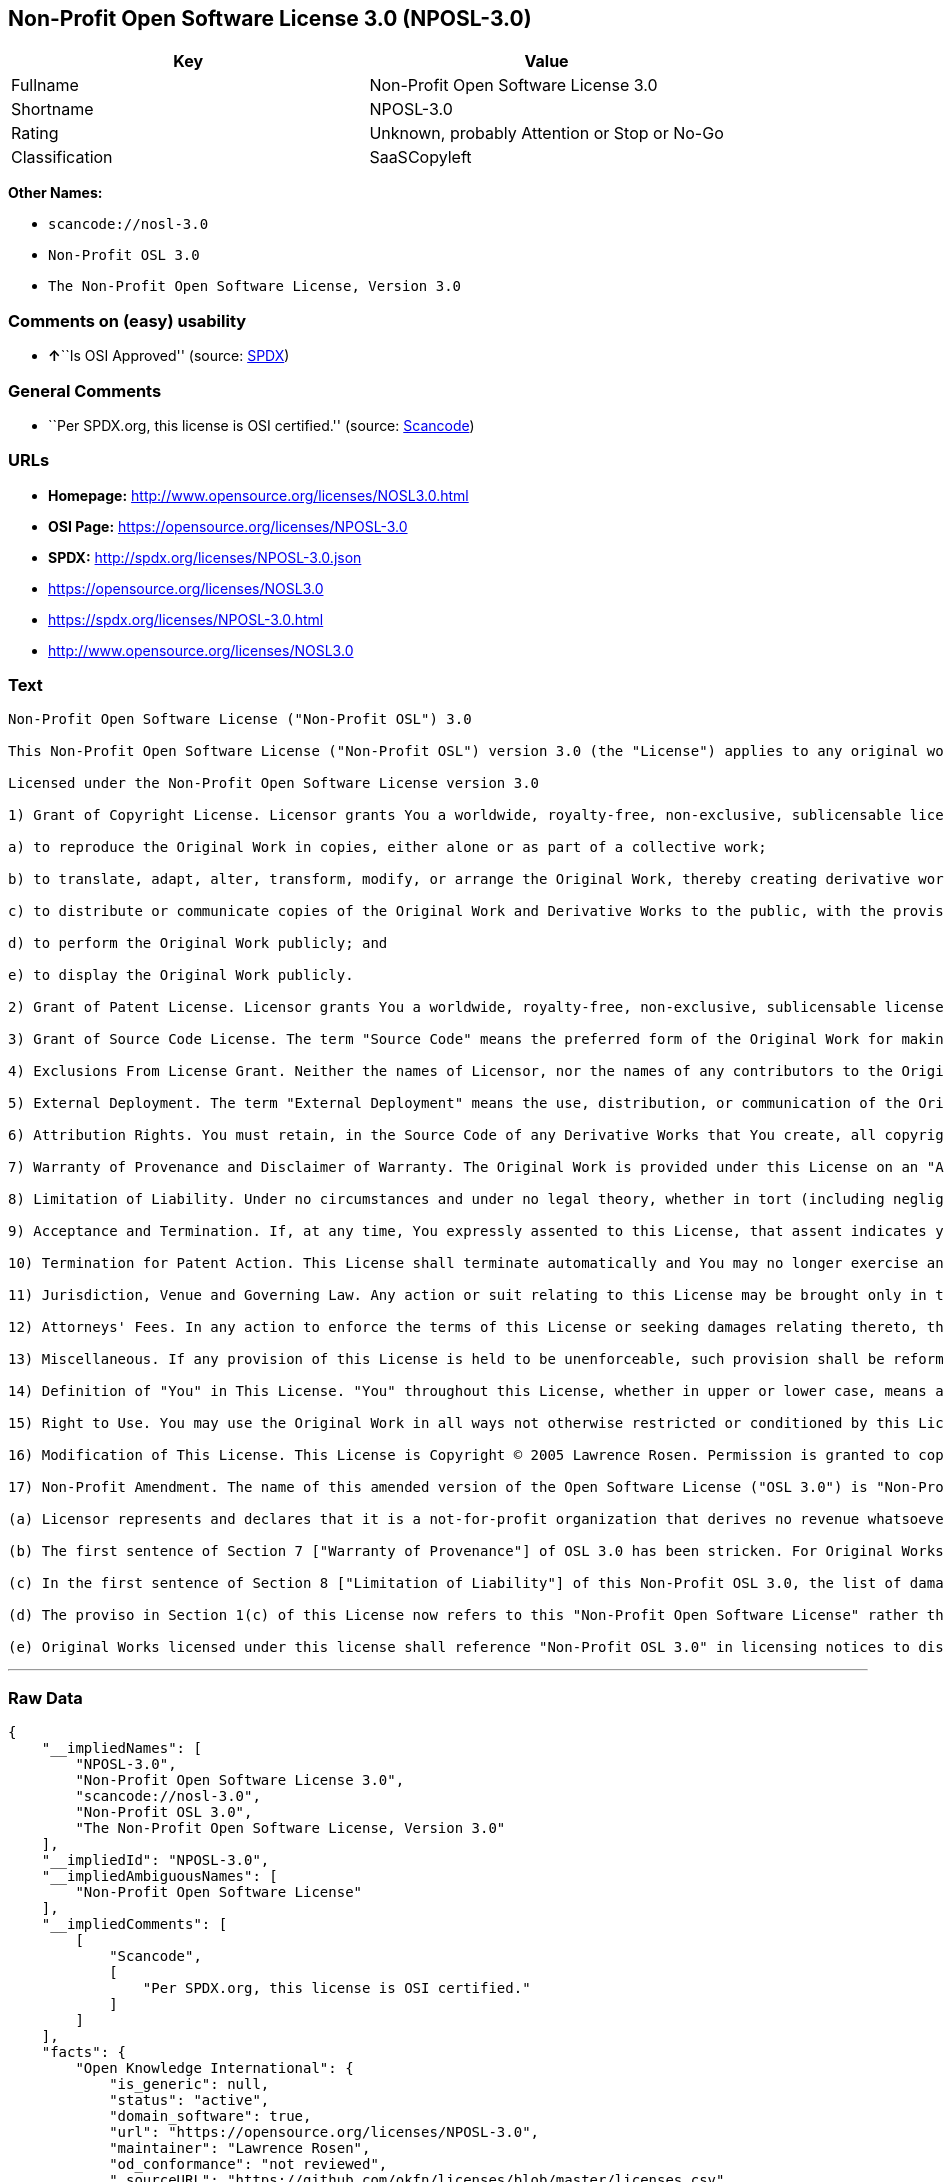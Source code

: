 == Non-Profit Open Software License 3.0 (NPOSL-3.0)

[cols=",",options="header",]
|===
|Key |Value
|Fullname |Non-Profit Open Software License 3.0
|Shortname |NPOSL-3.0
|Rating |Unknown, probably Attention or Stop or No-Go
|Classification |SaaSCopyleft
|===

*Other Names:*

* `+scancode://nosl-3.0+`
* `+Non-Profit OSL 3.0+`
* `+The Non-Profit Open Software License, Version 3.0+`

=== Comments on (easy) usability

* **↑**``Is OSI Approved'' (source:
https://spdx.org/licenses/NPOSL-3.0.html[SPDX])

=== General Comments

* ``Per SPDX.org, this license is OSI certified.'' (source:
https://github.com/nexB/scancode-toolkit/blob/develop/src/licensedcode/data/licenses/nosl-3.0.yml[Scancode])

=== URLs

* *Homepage:* http://www.opensource.org/licenses/NOSL3.0.html
* *OSI Page:* https://opensource.org/licenses/NPOSL-3.0
* *SPDX:* http://spdx.org/licenses/NPOSL-3.0.json
* https://opensource.org/licenses/NOSL3.0
* https://spdx.org/licenses/NPOSL-3.0.html
* http://www.opensource.org/licenses/NOSL3.0

=== Text

....
Non-Profit Open Software License ("Non-Profit OSL") 3.0

This Non-Profit Open Software License ("Non-Profit OSL") version 3.0 (the "License") applies to any original work of authorship (the "Original Work") whose owner (the "Licensor") has placed the following licensing notice adjacent to the copyright notice for the Original Work:

Licensed under the Non-Profit Open Software License version 3.0

1) Grant of Copyright License. Licensor grants You a worldwide, royalty-free, non-exclusive, sublicensable license, for the duration of the copyright, to do the following:

a) to reproduce the Original Work in copies, either alone or as part of a collective work;

b) to translate, adapt, alter, transform, modify, or arrange the Original Work, thereby creating derivative works ("Derivative Works") based upon the Original Work;

c) to distribute or communicate copies of the Original Work and Derivative Works to the public, with the proviso that copies of Original Work or Derivative Works that You distribute or communicate shall be licensed under this Non-Profit Open Software License or as provided in section 17(d);

d) to perform the Original Work publicly; and

e) to display the Original Work publicly.

2) Grant of Patent License. Licensor grants You a worldwide, royalty-free, non-exclusive, sublicensable license, under patent claims owned or controlled by the Licensor that are embodied in the Original Work as furnished by the Licensor, for the duration of the patents, to make, use, sell, offer for sale, have made, and import the Original Work and Derivative Works.

3) Grant of Source Code License. The term "Source Code" means the preferred form of the Original Work for making modifications to it and all available documentation describing how to modify the Original Work. Licensor agrees to provide a machine-readable copy of the Source Code of the Original Work along with each copy of the Original Work that Licensor distributes. Licensor reserves the right to satisfy this obligation by placing a machine-readable copy of the Source Code in an information repository reasonably calculated to permit inexpensive and convenient access by You for as long as Licensor continues to distribute the Original Work.

4) Exclusions From License Grant. Neither the names of Licensor, nor the names of any contributors to the Original Work, nor any of their trademarks or service marks, may be used to endorse or promote products derived from this Original Work without express prior permission of the Licensor. Except as expressly stated herein, nothing in this License grants any license to Licensor's trademarks, copyrights, patents, trade secrets or any other intellectual property. No patent license is granted to make, use, sell, offer for sale, have made, or import embodiments of any patent claims other than the licensed claims defined in Section 2. No license is granted to the trademarks of Licensor even if such marks are included in the Original Work. Nothing in this License shall be interpreted to prohibit Licensor from licensing under terms different from this License any Original Work that Licensor otherwise would have a right to license.

5) External Deployment. The term "External Deployment" means the use, distribution, or communication of the Original Work or Derivative Works in any way such that the Original Work or Derivative Works may be used by anyone other than You, whether those works are distributed or communicated to those persons or made available as an application intended for use over a network. As an express condition for the grants of license hereunder, You must treat any External Deployment by You of the Original Work or a Derivative Work as a distribution under section 1(c).

6) Attribution Rights. You must retain, in the Source Code of any Derivative Works that You create, all copyright, patent, or trademark notices from the Source Code of the Original Work, as well as any notices of licensing and any descriptive text identified therein as an "Attribution Notice." You must cause the Source Code for any Derivative Works that You create to carry a prominent Attribution Notice reasonably calculated to inform recipients that You have modified the Original Work.

7) Warranty of Provenance and Disclaimer of Warranty. The Original Work is provided under this License on an "AS IS" BASIS and WITHOUT WARRANTY, either express or implied, including, without limitation, the warranties of non-infringement, merchantability or fitness for a particular purpose. THE ENTIRE RISK AS TO THE QUALITY OF THE ORIGINAL WORK IS WITH YOU. This DISCLAIMER OF WARRANTY constitutes an essential part of this License. No license to the Original Work is granted by this License except under this disclaimer.

8) Limitation of Liability. Under no circumstances and under no legal theory, whether in tort (including negligence), contract, or otherwise, shall the Licensor be liable to anyone for any direct, indirect, special, incidental, or consequential damages of any character arising as a result of this License or the use of the Original Work including, without limitation, damages for loss of goodwill, work stoppage, computer failure or malfunction, or any and all other commercial damages or losses. This limitation of liability shall not apply to the extent applicable law prohibits such limitation.

9) Acceptance and Termination. If, at any time, You expressly assented to this License, that assent indicates your clear and irrevocable acceptance of this License and all of its terms and conditions. If You distribute or communicate copies of the Original Work or a Derivative Work, You must make a reasonable effort under the circumstances to obtain the express assent of recipients to the terms of this License. This License conditions your rights to undertake the activities listed in Section 1, including your right to create Derivative Works based upon the Original Work, and doing so without honoring these terms and conditions is prohibited by copyright law and international treaty. Nothing in this License is intended to affect copyright exceptions and limitations (including "fair use" or "fair dealing"). This License shall terminate immediately and You may no longer exercise any of the rights granted to You by this License upon your failure to honor the conditions in Section 1(c).

10) Termination for Patent Action. This License shall terminate automatically and You may no longer exercise any of the rights granted to You by this License as of the date You commence an action, including a cross-claim or counterclaim, against Licensor or any licensee alleging that the Original Work infringes a patent. This termination provision shall not apply for an action alleging patent infringement by combinations of the Original Work with other software or hardware.

11) Jurisdiction, Venue and Governing Law. Any action or suit relating to this License may be brought only in the courts of a jurisdiction wherein the Licensor resides or in which Licensor conducts its primary business, and under the laws of that jurisdiction excluding its conflict-of-law provisions. The application of the United Nations Convention on Contracts for the International Sale of Goods is expressly excluded. Any use of the Original Work outside the scope of this License or after its termination shall be subject to the requirements and penalties of copyright or patent law in the appropriate jurisdiction. This section shall survive the termination of this License.

12) Attorneys' Fees. In any action to enforce the terms of this License or seeking damages relating thereto, the prevailing party shall be entitled to recover its costs and expenses, including, without limitation, reasonable attorneys' fees and costs incurred in connection with such action, including any appeal of such action. This section shall survive the termination of this License.

13) Miscellaneous. If any provision of this License is held to be unenforceable, such provision shall be reformed only to the extent necessary to make it enforceable.

14) Definition of "You" in This License. "You" throughout this License, whether in upper or lower case, means an individual or a legal entity exercising rights under, and complying with all of the terms of, this License. For legal entities, "You" includes any entity that controls, is controlled by, or is under common control with you. For purposes of this definition, "control" means (i) the power, direct or indirect, to cause the direction or management of such entity, whether by contract or otherwise, or (ii) ownership of fifty percent (50%) or more of the outstanding shares, or (iii) beneficial ownership of such entity.

15) Right to Use. You may use the Original Work in all ways not otherwise restricted or conditioned by this License or by law, and Licensor promises not to interfere with or be responsible for such uses by You.

16) Modification of This License. This License is Copyright © 2005 Lawrence Rosen. Permission is granted to copy, distribute, or communicate this License without modification. Nothing in this License permits You to modify this License as applied to the Original Work or to Derivative Works. However, You may modify the text of this License and copy, distribute or communicate your modified version (the "Modified License") and apply it to other original works of authorship subject to the following conditions: (i) You may not indicate in any way that your Modified License is the "Open Software License" or "OSL" and you may not use those names in the name of your Modified License; (ii) You must replace the notice specified in the first paragraph above with the notice "Licensed under <insert your license name here>" or with a notice of your own that is not confusingly similar to the notice in this License; and (iii) You may not claim that your original works are open source software unless your Modified License has been approved by Open Source Initiative (OSI) and You comply with its license review and certification process.

17) Non-Profit Amendment. The name of this amended version of the Open Software License ("OSL 3.0") is "Non-Profit Open Software License 3.0". The original OSL 3.0 license has been amended as follows:

(a) Licensor represents and declares that it is a not-for-profit organization that derives no revenue whatsoever from the distribution of the Original Work or Derivative Works thereof, or from support or services relating thereto.

(b) The first sentence of Section 7 ["Warranty of Provenance"] of OSL 3.0 has been stricken. For Original Works licensed under this Non-Profit OSL 3.0, LICENSOR OFFERS NO WARRANTIES WHATSOEVER.

(c) In the first sentence of Section 8 ["Limitation of Liability"] of this Non-Profit OSL 3.0, the list of damages for which LIABILITY IS LIMITED now includes "direct" damages.

(d) The proviso in Section 1(c) of this License now refers to this "Non-Profit Open Software License" rather than the "Open Software License". You may distribute or communicate the Original Work or Derivative Works thereof under this Non-Profit OSL 3.0 license only if You make the representation and declaration in paragraph (a) of this Section 17. Otherwise, You shall distribute or communicate the Original Work or Derivative Works thereof only under the OSL 3.0 license and You shall publish clear licensing notices so stating. Also by way of clarification, this License does not authorize You to distribute or communicate works under this Non-Profit OSL 3.0 if You received them under the original OSL 3.0 license.

(e) Original Works licensed under this license shall reference "Non-Profit OSL 3.0" in licensing notices to distinguish them from works licensed under the original OSL 3.0 license.
....

'''''

=== Raw Data

....
{
    "__impliedNames": [
        "NPOSL-3.0",
        "Non-Profit Open Software License 3.0",
        "scancode://nosl-3.0",
        "Non-Profit OSL 3.0",
        "The Non-Profit Open Software License, Version 3.0"
    ],
    "__impliedId": "NPOSL-3.0",
    "__impliedAmbiguousNames": [
        "Non-Profit Open Software License"
    ],
    "__impliedComments": [
        [
            "Scancode",
            [
                "Per SPDX.org, this license is OSI certified."
            ]
        ]
    ],
    "facts": {
        "Open Knowledge International": {
            "is_generic": null,
            "status": "active",
            "domain_software": true,
            "url": "https://opensource.org/licenses/NPOSL-3.0",
            "maintainer": "Lawrence Rosen",
            "od_conformance": "not reviewed",
            "_sourceURL": "https://github.com/okfn/licenses/blob/master/licenses.csv",
            "domain_data": false,
            "osd_conformance": "approved",
            "id": "NPOSL-3.0",
            "title": "Non-Profit Open Software License 3.0",
            "_implications": {
                "__impliedNames": [
                    "NPOSL-3.0",
                    "Non-Profit Open Software License 3.0"
                ],
                "__impliedId": "NPOSL-3.0",
                "__impliedURLs": [
                    [
                        null,
                        "https://opensource.org/licenses/NPOSL-3.0"
                    ]
                ]
            },
            "domain_content": true
        },
        "SPDX": {
            "isSPDXLicenseDeprecated": false,
            "spdxFullName": "Non-Profit Open Software License 3.0",
            "spdxDetailsURL": "http://spdx.org/licenses/NPOSL-3.0.json",
            "_sourceURL": "https://spdx.org/licenses/NPOSL-3.0.html",
            "spdxLicIsOSIApproved": true,
            "spdxSeeAlso": [
                "https://opensource.org/licenses/NOSL3.0"
            ],
            "_implications": {
                "__impliedNames": [
                    "NPOSL-3.0",
                    "Non-Profit Open Software License 3.0"
                ],
                "__impliedId": "NPOSL-3.0",
                "__impliedJudgement": [
                    [
                        "SPDX",
                        {
                            "tag": "PositiveJudgement",
                            "contents": "Is OSI Approved"
                        }
                    ]
                ],
                "__isOsiApproved": true,
                "__impliedURLs": [
                    [
                        "SPDX",
                        "http://spdx.org/licenses/NPOSL-3.0.json"
                    ],
                    [
                        null,
                        "https://opensource.org/licenses/NOSL3.0"
                    ]
                ]
            },
            "spdxLicenseId": "NPOSL-3.0"
        },
        "Scancode": {
            "otherUrls": [
                "http://www.opensource.org/licenses/NOSL3.0",
                "https://opensource.org/licenses/NOSL3.0"
            ],
            "homepageUrl": "http://www.opensource.org/licenses/NOSL3.0.html",
            "shortName": "Non-Profit OSL 3.0",
            "textUrls": null,
            "text": "Non-Profit Open Software License (\"Non-Profit OSL\") 3.0\n\nThis Non-Profit Open Software License (\"Non-Profit OSL\") version 3.0 (the \"License\") applies to any original work of authorship (the \"Original Work\") whose owner (the \"Licensor\") has placed the following licensing notice adjacent to the copyright notice for the Original Work:\n\nLicensed under the Non-Profit Open Software License version 3.0\n\n1) Grant of Copyright License. Licensor grants You a worldwide, royalty-free, non-exclusive, sublicensable license, for the duration of the copyright, to do the following:\n\na) to reproduce the Original Work in copies, either alone or as part of a collective work;\n\nb) to translate, adapt, alter, transform, modify, or arrange the Original Work, thereby creating derivative works (\"Derivative Works\") based upon the Original Work;\n\nc) to distribute or communicate copies of the Original Work and Derivative Works to the public, with the proviso that copies of Original Work or Derivative Works that You distribute or communicate shall be licensed under this Non-Profit Open Software License or as provided in section 17(d);\n\nd) to perform the Original Work publicly; and\n\ne) to display the Original Work publicly.\n\n2) Grant of Patent License. Licensor grants You a worldwide, royalty-free, non-exclusive, sublicensable license, under patent claims owned or controlled by the Licensor that are embodied in the Original Work as furnished by the Licensor, for the duration of the patents, to make, use, sell, offer for sale, have made, and import the Original Work and Derivative Works.\n\n3) Grant of Source Code License. The term \"Source Code\" means the preferred form of the Original Work for making modifications to it and all available documentation describing how to modify the Original Work. Licensor agrees to provide a machine-readable copy of the Source Code of the Original Work along with each copy of the Original Work that Licensor distributes. Licensor reserves the right to satisfy this obligation by placing a machine-readable copy of the Source Code in an information repository reasonably calculated to permit inexpensive and convenient access by You for as long as Licensor continues to distribute the Original Work.\n\n4) Exclusions From License Grant. Neither the names of Licensor, nor the names of any contributors to the Original Work, nor any of their trademarks or service marks, may be used to endorse or promote products derived from this Original Work without express prior permission of the Licensor. Except as expressly stated herein, nothing in this License grants any license to Licensor's trademarks, copyrights, patents, trade secrets or any other intellectual property. No patent license is granted to make, use, sell, offer for sale, have made, or import embodiments of any patent claims other than the licensed claims defined in Section 2. No license is granted to the trademarks of Licensor even if such marks are included in the Original Work. Nothing in this License shall be interpreted to prohibit Licensor from licensing under terms different from this License any Original Work that Licensor otherwise would have a right to license.\n\n5) External Deployment. The term \"External Deployment\" means the use, distribution, or communication of the Original Work or Derivative Works in any way such that the Original Work or Derivative Works may be used by anyone other than You, whether those works are distributed or communicated to those persons or made available as an application intended for use over a network. As an express condition for the grants of license hereunder, You must treat any External Deployment by You of the Original Work or a Derivative Work as a distribution under section 1(c).\n\n6) Attribution Rights. You must retain, in the Source Code of any Derivative Works that You create, all copyright, patent, or trademark notices from the Source Code of the Original Work, as well as any notices of licensing and any descriptive text identified therein as an \"Attribution Notice.\" You must cause the Source Code for any Derivative Works that You create to carry a prominent Attribution Notice reasonably calculated to inform recipients that You have modified the Original Work.\n\n7) Warranty of Provenance and Disclaimer of Warranty. The Original Work is provided under this License on an \"AS IS\" BASIS and WITHOUT WARRANTY, either express or implied, including, without limitation, the warranties of non-infringement, merchantability or fitness for a particular purpose. THE ENTIRE RISK AS TO THE QUALITY OF THE ORIGINAL WORK IS WITH YOU. This DISCLAIMER OF WARRANTY constitutes an essential part of this License. No license to the Original Work is granted by this License except under this disclaimer.\n\n8) Limitation of Liability. Under no circumstances and under no legal theory, whether in tort (including negligence), contract, or otherwise, shall the Licensor be liable to anyone for any direct, indirect, special, incidental, or consequential damages of any character arising as a result of this License or the use of the Original Work including, without limitation, damages for loss of goodwill, work stoppage, computer failure or malfunction, or any and all other commercial damages or losses. This limitation of liability shall not apply to the extent applicable law prohibits such limitation.\n\n9) Acceptance and Termination. If, at any time, You expressly assented to this License, that assent indicates your clear and irrevocable acceptance of this License and all of its terms and conditions. If You distribute or communicate copies of the Original Work or a Derivative Work, You must make a reasonable effort under the circumstances to obtain the express assent of recipients to the terms of this License. This License conditions your rights to undertake the activities listed in Section 1, including your right to create Derivative Works based upon the Original Work, and doing so without honoring these terms and conditions is prohibited by copyright law and international treaty. Nothing in this License is intended to affect copyright exceptions and limitations (including \"fair use\" or \"fair dealing\"). This License shall terminate immediately and You may no longer exercise any of the rights granted to You by this License upon your failure to honor the conditions in Section 1(c).\n\n10) Termination for Patent Action. This License shall terminate automatically and You may no longer exercise any of the rights granted to You by this License as of the date You commence an action, including a cross-claim or counterclaim, against Licensor or any licensee alleging that the Original Work infringes a patent. This termination provision shall not apply for an action alleging patent infringement by combinations of the Original Work with other software or hardware.\n\n11) Jurisdiction, Venue and Governing Law. Any action or suit relating to this License may be brought only in the courts of a jurisdiction wherein the Licensor resides or in which Licensor conducts its primary business, and under the laws of that jurisdiction excluding its conflict-of-law provisions. The application of the United Nations Convention on Contracts for the International Sale of Goods is expressly excluded. Any use of the Original Work outside the scope of this License or after its termination shall be subject to the requirements and penalties of copyright or patent law in the appropriate jurisdiction. This section shall survive the termination of this License.\n\n12) Attorneys' Fees. In any action to enforce the terms of this License or seeking damages relating thereto, the prevailing party shall be entitled to recover its costs and expenses, including, without limitation, reasonable attorneys' fees and costs incurred in connection with such action, including any appeal of such action. This section shall survive the termination of this License.\n\n13) Miscellaneous. If any provision of this License is held to be unenforceable, such provision shall be reformed only to the extent necessary to make it enforceable.\n\n14) Definition of \"You\" in This License. \"You\" throughout this License, whether in upper or lower case, means an individual or a legal entity exercising rights under, and complying with all of the terms of, this License. For legal entities, \"You\" includes any entity that controls, is controlled by, or is under common control with you. For purposes of this definition, \"control\" means (i) the power, direct or indirect, to cause the direction or management of such entity, whether by contract or otherwise, or (ii) ownership of fifty percent (50%) or more of the outstanding shares, or (iii) beneficial ownership of such entity.\n\n15) Right to Use. You may use the Original Work in all ways not otherwise restricted or conditioned by this License or by law, and Licensor promises not to interfere with or be responsible for such uses by You.\n\n16) Modification of This License. This License is Copyright ÃÂ© 2005 Lawrence Rosen. Permission is granted to copy, distribute, or communicate this License without modification. Nothing in this License permits You to modify this License as applied to the Original Work or to Derivative Works. However, You may modify the text of this License and copy, distribute or communicate your modified version (the \"Modified License\") and apply it to other original works of authorship subject to the following conditions: (i) You may not indicate in any way that your Modified License is the \"Open Software License\" or \"OSL\" and you may not use those names in the name of your Modified License; (ii) You must replace the notice specified in the first paragraph above with the notice \"Licensed under <insert your license name here>\" or with a notice of your own that is not confusingly similar to the notice in this License; and (iii) You may not claim that your original works are open source software unless your Modified License has been approved by Open Source Initiative (OSI) and You comply with its license review and certification process.\n\n17) Non-Profit Amendment. The name of this amended version of the Open Software License (\"OSL 3.0\") is \"Non-Profit Open Software License 3.0\". The original OSL 3.0 license has been amended as follows:\n\n(a) Licensor represents and declares that it is a not-for-profit organization that derives no revenue whatsoever from the distribution of the Original Work or Derivative Works thereof, or from support or services relating thereto.\n\n(b) The first sentence of Section 7 [\"Warranty of Provenance\"] of OSL 3.0 has been stricken. For Original Works licensed under this Non-Profit OSL 3.0, LICENSOR OFFERS NO WARRANTIES WHATSOEVER.\n\n(c) In the first sentence of Section 8 [\"Limitation of Liability\"] of this Non-Profit OSL 3.0, the list of damages for which LIABILITY IS LIMITED now includes \"direct\" damages.\n\n(d) The proviso in Section 1(c) of this License now refers to this \"Non-Profit Open Software License\" rather than the \"Open Software License\". You may distribute or communicate the Original Work or Derivative Works thereof under this Non-Profit OSL 3.0 license only if You make the representation and declaration in paragraph (a) of this Section 17. Otherwise, You shall distribute or communicate the Original Work or Derivative Works thereof only under the OSL 3.0 license and You shall publish clear licensing notices so stating. Also by way of clarification, this License does not authorize You to distribute or communicate works under this Non-Profit OSL 3.0 if You received them under the original OSL 3.0 license.\n\n(e) Original Works licensed under this license shall reference \"Non-Profit OSL 3.0\" in licensing notices to distinguish them from works licensed under the original OSL 3.0 license.",
            "category": "Copyleft",
            "osiUrl": "http://www.opensource.org/licenses/NOSL3.0.html",
            "owner": "OSI - Open Source Initiative",
            "_sourceURL": "https://github.com/nexB/scancode-toolkit/blob/develop/src/licensedcode/data/licenses/nosl-3.0.yml",
            "key": "nosl-3.0",
            "name": "Non-Profit Open Software License 3.0",
            "spdxId": "NPOSL-3.0",
            "notes": "Per SPDX.org, this license is OSI certified.",
            "_implications": {
                "__impliedNames": [
                    "scancode://nosl-3.0",
                    "Non-Profit OSL 3.0",
                    "NPOSL-3.0"
                ],
                "__impliedId": "NPOSL-3.0",
                "__impliedComments": [
                    [
                        "Scancode",
                        [
                            "Per SPDX.org, this license is OSI certified."
                        ]
                    ]
                ],
                "__impliedCopyleft": [
                    [
                        "Scancode",
                        "Copyleft"
                    ]
                ],
                "__calculatedCopyleft": "Copyleft",
                "__impliedText": "Non-Profit Open Software License (\"Non-Profit OSL\") 3.0\n\nThis Non-Profit Open Software License (\"Non-Profit OSL\") version 3.0 (the \"License\") applies to any original work of authorship (the \"Original Work\") whose owner (the \"Licensor\") has placed the following licensing notice adjacent to the copyright notice for the Original Work:\n\nLicensed under the Non-Profit Open Software License version 3.0\n\n1) Grant of Copyright License. Licensor grants You a worldwide, royalty-free, non-exclusive, sublicensable license, for the duration of the copyright, to do the following:\n\na) to reproduce the Original Work in copies, either alone or as part of a collective work;\n\nb) to translate, adapt, alter, transform, modify, or arrange the Original Work, thereby creating derivative works (\"Derivative Works\") based upon the Original Work;\n\nc) to distribute or communicate copies of the Original Work and Derivative Works to the public, with the proviso that copies of Original Work or Derivative Works that You distribute or communicate shall be licensed under this Non-Profit Open Software License or as provided in section 17(d);\n\nd) to perform the Original Work publicly; and\n\ne) to display the Original Work publicly.\n\n2) Grant of Patent License. Licensor grants You a worldwide, royalty-free, non-exclusive, sublicensable license, under patent claims owned or controlled by the Licensor that are embodied in the Original Work as furnished by the Licensor, for the duration of the patents, to make, use, sell, offer for sale, have made, and import the Original Work and Derivative Works.\n\n3) Grant of Source Code License. The term \"Source Code\" means the preferred form of the Original Work for making modifications to it and all available documentation describing how to modify the Original Work. Licensor agrees to provide a machine-readable copy of the Source Code of the Original Work along with each copy of the Original Work that Licensor distributes. Licensor reserves the right to satisfy this obligation by placing a machine-readable copy of the Source Code in an information repository reasonably calculated to permit inexpensive and convenient access by You for as long as Licensor continues to distribute the Original Work.\n\n4) Exclusions From License Grant. Neither the names of Licensor, nor the names of any contributors to the Original Work, nor any of their trademarks or service marks, may be used to endorse or promote products derived from this Original Work without express prior permission of the Licensor. Except as expressly stated herein, nothing in this License grants any license to Licensor's trademarks, copyrights, patents, trade secrets or any other intellectual property. No patent license is granted to make, use, sell, offer for sale, have made, or import embodiments of any patent claims other than the licensed claims defined in Section 2. No license is granted to the trademarks of Licensor even if such marks are included in the Original Work. Nothing in this License shall be interpreted to prohibit Licensor from licensing under terms different from this License any Original Work that Licensor otherwise would have a right to license.\n\n5) External Deployment. The term \"External Deployment\" means the use, distribution, or communication of the Original Work or Derivative Works in any way such that the Original Work or Derivative Works may be used by anyone other than You, whether those works are distributed or communicated to those persons or made available as an application intended for use over a network. As an express condition for the grants of license hereunder, You must treat any External Deployment by You of the Original Work or a Derivative Work as a distribution under section 1(c).\n\n6) Attribution Rights. You must retain, in the Source Code of any Derivative Works that You create, all copyright, patent, or trademark notices from the Source Code of the Original Work, as well as any notices of licensing and any descriptive text identified therein as an \"Attribution Notice.\" You must cause the Source Code for any Derivative Works that You create to carry a prominent Attribution Notice reasonably calculated to inform recipients that You have modified the Original Work.\n\n7) Warranty of Provenance and Disclaimer of Warranty. The Original Work is provided under this License on an \"AS IS\" BASIS and WITHOUT WARRANTY, either express or implied, including, without limitation, the warranties of non-infringement, merchantability or fitness for a particular purpose. THE ENTIRE RISK AS TO THE QUALITY OF THE ORIGINAL WORK IS WITH YOU. This DISCLAIMER OF WARRANTY constitutes an essential part of this License. No license to the Original Work is granted by this License except under this disclaimer.\n\n8) Limitation of Liability. Under no circumstances and under no legal theory, whether in tort (including negligence), contract, or otherwise, shall the Licensor be liable to anyone for any direct, indirect, special, incidental, or consequential damages of any character arising as a result of this License or the use of the Original Work including, without limitation, damages for loss of goodwill, work stoppage, computer failure or malfunction, or any and all other commercial damages or losses. This limitation of liability shall not apply to the extent applicable law prohibits such limitation.\n\n9) Acceptance and Termination. If, at any time, You expressly assented to this License, that assent indicates your clear and irrevocable acceptance of this License and all of its terms and conditions. If You distribute or communicate copies of the Original Work or a Derivative Work, You must make a reasonable effort under the circumstances to obtain the express assent of recipients to the terms of this License. This License conditions your rights to undertake the activities listed in Section 1, including your right to create Derivative Works based upon the Original Work, and doing so without honoring these terms and conditions is prohibited by copyright law and international treaty. Nothing in this License is intended to affect copyright exceptions and limitations (including \"fair use\" or \"fair dealing\"). This License shall terminate immediately and You may no longer exercise any of the rights granted to You by this License upon your failure to honor the conditions in Section 1(c).\n\n10) Termination for Patent Action. This License shall terminate automatically and You may no longer exercise any of the rights granted to You by this License as of the date You commence an action, including a cross-claim or counterclaim, against Licensor or any licensee alleging that the Original Work infringes a patent. This termination provision shall not apply for an action alleging patent infringement by combinations of the Original Work with other software or hardware.\n\n11) Jurisdiction, Venue and Governing Law. Any action or suit relating to this License may be brought only in the courts of a jurisdiction wherein the Licensor resides or in which Licensor conducts its primary business, and under the laws of that jurisdiction excluding its conflict-of-law provisions. The application of the United Nations Convention on Contracts for the International Sale of Goods is expressly excluded. Any use of the Original Work outside the scope of this License or after its termination shall be subject to the requirements and penalties of copyright or patent law in the appropriate jurisdiction. This section shall survive the termination of this License.\n\n12) Attorneys' Fees. In any action to enforce the terms of this License or seeking damages relating thereto, the prevailing party shall be entitled to recover its costs and expenses, including, without limitation, reasonable attorneys' fees and costs incurred in connection with such action, including any appeal of such action. This section shall survive the termination of this License.\n\n13) Miscellaneous. If any provision of this License is held to be unenforceable, such provision shall be reformed only to the extent necessary to make it enforceable.\n\n14) Definition of \"You\" in This License. \"You\" throughout this License, whether in upper or lower case, means an individual or a legal entity exercising rights under, and complying with all of the terms of, this License. For legal entities, \"You\" includes any entity that controls, is controlled by, or is under common control with you. For purposes of this definition, \"control\" means (i) the power, direct or indirect, to cause the direction or management of such entity, whether by contract or otherwise, or (ii) ownership of fifty percent (50%) or more of the outstanding shares, or (iii) beneficial ownership of such entity.\n\n15) Right to Use. You may use the Original Work in all ways not otherwise restricted or conditioned by this License or by law, and Licensor promises not to interfere with or be responsible for such uses by You.\n\n16) Modification of This License. This License is Copyright Â© 2005 Lawrence Rosen. Permission is granted to copy, distribute, or communicate this License without modification. Nothing in this License permits You to modify this License as applied to the Original Work or to Derivative Works. However, You may modify the text of this License and copy, distribute or communicate your modified version (the \"Modified License\") and apply it to other original works of authorship subject to the following conditions: (i) You may not indicate in any way that your Modified License is the \"Open Software License\" or \"OSL\" and you may not use those names in the name of your Modified License; (ii) You must replace the notice specified in the first paragraph above with the notice \"Licensed under <insert your license name here>\" or with a notice of your own that is not confusingly similar to the notice in this License; and (iii) You may not claim that your original works are open source software unless your Modified License has been approved by Open Source Initiative (OSI) and You comply with its license review and certification process.\n\n17) Non-Profit Amendment. The name of this amended version of the Open Software License (\"OSL 3.0\") is \"Non-Profit Open Software License 3.0\". The original OSL 3.0 license has been amended as follows:\n\n(a) Licensor represents and declares that it is a not-for-profit organization that derives no revenue whatsoever from the distribution of the Original Work or Derivative Works thereof, or from support or services relating thereto.\n\n(b) The first sentence of Section 7 [\"Warranty of Provenance\"] of OSL 3.0 has been stricken. For Original Works licensed under this Non-Profit OSL 3.0, LICENSOR OFFERS NO WARRANTIES WHATSOEVER.\n\n(c) In the first sentence of Section 8 [\"Limitation of Liability\"] of this Non-Profit OSL 3.0, the list of damages for which LIABILITY IS LIMITED now includes \"direct\" damages.\n\n(d) The proviso in Section 1(c) of this License now refers to this \"Non-Profit Open Software License\" rather than the \"Open Software License\". You may distribute or communicate the Original Work or Derivative Works thereof under this Non-Profit OSL 3.0 license only if You make the representation and declaration in paragraph (a) of this Section 17. Otherwise, You shall distribute or communicate the Original Work or Derivative Works thereof only under the OSL 3.0 license and You shall publish clear licensing notices so stating. Also by way of clarification, this License does not authorize You to distribute or communicate works under this Non-Profit OSL 3.0 if You received them under the original OSL 3.0 license.\n\n(e) Original Works licensed under this license shall reference \"Non-Profit OSL 3.0\" in licensing notices to distinguish them from works licensed under the original OSL 3.0 license.",
                "__impliedURLs": [
                    [
                        "Homepage",
                        "http://www.opensource.org/licenses/NOSL3.0.html"
                    ],
                    [
                        "OSI Page",
                        "http://www.opensource.org/licenses/NOSL3.0.html"
                    ],
                    [
                        null,
                        "http://www.opensource.org/licenses/NOSL3.0"
                    ],
                    [
                        null,
                        "https://opensource.org/licenses/NOSL3.0"
                    ]
                ]
            }
        },
        "OpenChainPolicyTemplate": {
            "isSaaSDeemed": "no",
            "licenseType": "copyleft",
            "freedomOrDeath": "no",
            "typeCopyleft": "yes",
            "_sourceURL": "https://github.com/OpenChain-Project/curriculum/raw/ddf1e879341adbd9b297cd67c5d5c16b2076540b/policy-template/Open%20Source%20Policy%20Template%20for%20OpenChain%20Specification%201.2.ods",
            "name": "Non-Profit Open Software License 3.0",
            "commercialUse": true,
            "spdxId": "NPOSL-3.0",
            "_implications": {
                "__impliedNames": [
                    "NPOSL-3.0"
                ]
            }
        },
        "BlueOak License List": {
            "url": "https://spdx.org/licenses/NPOSL-3.0.html",
            "familyName": "Non-Profit Open Software License",
            "_sourceURL": "https://blueoakcouncil.org/copyleft",
            "name": "Non-Profit Open Software License 3.0",
            "id": "NPOSL-3.0",
            "_implications": {
                "__impliedNames": [
                    "NPOSL-3.0",
                    "Non-Profit Open Software License 3.0"
                ],
                "__impliedAmbiguousNames": [
                    "Non-Profit Open Software License"
                ],
                "__impliedCopyleft": [
                    [
                        "BlueOak License List",
                        "SaaSCopyleft"
                    ]
                ],
                "__calculatedCopyleft": "SaaSCopyleft",
                "__impliedURLs": [
                    [
                        null,
                        "https://spdx.org/licenses/NPOSL-3.0.html"
                    ]
                ]
            },
            "CopyleftKind": "SaaSCopyleft"
        },
        "OpenSourceInitiative": {
            "text": [
                {
                    "url": "https://opensource.org/licenses/NPOSL-3.0",
                    "title": "HTML",
                    "media_type": "text/html"
                }
            ],
            "identifiers": [
                {
                    "identifier": "NPOSL-3.0",
                    "scheme": "SPDX"
                }
            ],
            "superseded_by": null,
            "_sourceURL": "https://opensource.org/licenses/",
            "name": "The Non-Profit Open Software License, Version 3.0",
            "other_names": [],
            "keywords": [
                "osi-approved"
            ],
            "id": "NPOSL-3.0",
            "links": [
                {
                    "note": "OSI Page",
                    "url": "https://opensource.org/licenses/NPOSL-3.0"
                }
            ],
            "_implications": {
                "__impliedNames": [
                    "NPOSL-3.0",
                    "The Non-Profit Open Software License, Version 3.0",
                    "NPOSL-3.0"
                ],
                "__impliedURLs": [
                    [
                        "OSI Page",
                        "https://opensource.org/licenses/NPOSL-3.0"
                    ]
                ]
            }
        }
    },
    "__impliedJudgement": [
        [
            "SPDX",
            {
                "tag": "PositiveJudgement",
                "contents": "Is OSI Approved"
            }
        ]
    ],
    "__impliedCopyleft": [
        [
            "BlueOak License List",
            "SaaSCopyleft"
        ],
        [
            "Scancode",
            "Copyleft"
        ]
    ],
    "__calculatedCopyleft": "SaaSCopyleft",
    "__isOsiApproved": true,
    "__impliedText": "Non-Profit Open Software License (\"Non-Profit OSL\") 3.0\n\nThis Non-Profit Open Software License (\"Non-Profit OSL\") version 3.0 (the \"License\") applies to any original work of authorship (the \"Original Work\") whose owner (the \"Licensor\") has placed the following licensing notice adjacent to the copyright notice for the Original Work:\n\nLicensed under the Non-Profit Open Software License version 3.0\n\n1) Grant of Copyright License. Licensor grants You a worldwide, royalty-free, non-exclusive, sublicensable license, for the duration of the copyright, to do the following:\n\na) to reproduce the Original Work in copies, either alone or as part of a collective work;\n\nb) to translate, adapt, alter, transform, modify, or arrange the Original Work, thereby creating derivative works (\"Derivative Works\") based upon the Original Work;\n\nc) to distribute or communicate copies of the Original Work and Derivative Works to the public, with the proviso that copies of Original Work or Derivative Works that You distribute or communicate shall be licensed under this Non-Profit Open Software License or as provided in section 17(d);\n\nd) to perform the Original Work publicly; and\n\ne) to display the Original Work publicly.\n\n2) Grant of Patent License. Licensor grants You a worldwide, royalty-free, non-exclusive, sublicensable license, under patent claims owned or controlled by the Licensor that are embodied in the Original Work as furnished by the Licensor, for the duration of the patents, to make, use, sell, offer for sale, have made, and import the Original Work and Derivative Works.\n\n3) Grant of Source Code License. The term \"Source Code\" means the preferred form of the Original Work for making modifications to it and all available documentation describing how to modify the Original Work. Licensor agrees to provide a machine-readable copy of the Source Code of the Original Work along with each copy of the Original Work that Licensor distributes. Licensor reserves the right to satisfy this obligation by placing a machine-readable copy of the Source Code in an information repository reasonably calculated to permit inexpensive and convenient access by You for as long as Licensor continues to distribute the Original Work.\n\n4) Exclusions From License Grant. Neither the names of Licensor, nor the names of any contributors to the Original Work, nor any of their trademarks or service marks, may be used to endorse or promote products derived from this Original Work without express prior permission of the Licensor. Except as expressly stated herein, nothing in this License grants any license to Licensor's trademarks, copyrights, patents, trade secrets or any other intellectual property. No patent license is granted to make, use, sell, offer for sale, have made, or import embodiments of any patent claims other than the licensed claims defined in Section 2. No license is granted to the trademarks of Licensor even if such marks are included in the Original Work. Nothing in this License shall be interpreted to prohibit Licensor from licensing under terms different from this License any Original Work that Licensor otherwise would have a right to license.\n\n5) External Deployment. The term \"External Deployment\" means the use, distribution, or communication of the Original Work or Derivative Works in any way such that the Original Work or Derivative Works may be used by anyone other than You, whether those works are distributed or communicated to those persons or made available as an application intended for use over a network. As an express condition for the grants of license hereunder, You must treat any External Deployment by You of the Original Work or a Derivative Work as a distribution under section 1(c).\n\n6) Attribution Rights. You must retain, in the Source Code of any Derivative Works that You create, all copyright, patent, or trademark notices from the Source Code of the Original Work, as well as any notices of licensing and any descriptive text identified therein as an \"Attribution Notice.\" You must cause the Source Code for any Derivative Works that You create to carry a prominent Attribution Notice reasonably calculated to inform recipients that You have modified the Original Work.\n\n7) Warranty of Provenance and Disclaimer of Warranty. The Original Work is provided under this License on an \"AS IS\" BASIS and WITHOUT WARRANTY, either express or implied, including, without limitation, the warranties of non-infringement, merchantability or fitness for a particular purpose. THE ENTIRE RISK AS TO THE QUALITY OF THE ORIGINAL WORK IS WITH YOU. This DISCLAIMER OF WARRANTY constitutes an essential part of this License. No license to the Original Work is granted by this License except under this disclaimer.\n\n8) Limitation of Liability. Under no circumstances and under no legal theory, whether in tort (including negligence), contract, or otherwise, shall the Licensor be liable to anyone for any direct, indirect, special, incidental, or consequential damages of any character arising as a result of this License or the use of the Original Work including, without limitation, damages for loss of goodwill, work stoppage, computer failure or malfunction, or any and all other commercial damages or losses. This limitation of liability shall not apply to the extent applicable law prohibits such limitation.\n\n9) Acceptance and Termination. If, at any time, You expressly assented to this License, that assent indicates your clear and irrevocable acceptance of this License and all of its terms and conditions. If You distribute or communicate copies of the Original Work or a Derivative Work, You must make a reasonable effort under the circumstances to obtain the express assent of recipients to the terms of this License. This License conditions your rights to undertake the activities listed in Section 1, including your right to create Derivative Works based upon the Original Work, and doing so without honoring these terms and conditions is prohibited by copyright law and international treaty. Nothing in this License is intended to affect copyright exceptions and limitations (including \"fair use\" or \"fair dealing\"). This License shall terminate immediately and You may no longer exercise any of the rights granted to You by this License upon your failure to honor the conditions in Section 1(c).\n\n10) Termination for Patent Action. This License shall terminate automatically and You may no longer exercise any of the rights granted to You by this License as of the date You commence an action, including a cross-claim or counterclaim, against Licensor or any licensee alleging that the Original Work infringes a patent. This termination provision shall not apply for an action alleging patent infringement by combinations of the Original Work with other software or hardware.\n\n11) Jurisdiction, Venue and Governing Law. Any action or suit relating to this License may be brought only in the courts of a jurisdiction wherein the Licensor resides or in which Licensor conducts its primary business, and under the laws of that jurisdiction excluding its conflict-of-law provisions. The application of the United Nations Convention on Contracts for the International Sale of Goods is expressly excluded. Any use of the Original Work outside the scope of this License or after its termination shall be subject to the requirements and penalties of copyright or patent law in the appropriate jurisdiction. This section shall survive the termination of this License.\n\n12) Attorneys' Fees. In any action to enforce the terms of this License or seeking damages relating thereto, the prevailing party shall be entitled to recover its costs and expenses, including, without limitation, reasonable attorneys' fees and costs incurred in connection with such action, including any appeal of such action. This section shall survive the termination of this License.\n\n13) Miscellaneous. If any provision of this License is held to be unenforceable, such provision shall be reformed only to the extent necessary to make it enforceable.\n\n14) Definition of \"You\" in This License. \"You\" throughout this License, whether in upper or lower case, means an individual or a legal entity exercising rights under, and complying with all of the terms of, this License. For legal entities, \"You\" includes any entity that controls, is controlled by, or is under common control with you. For purposes of this definition, \"control\" means (i) the power, direct or indirect, to cause the direction or management of such entity, whether by contract or otherwise, or (ii) ownership of fifty percent (50%) or more of the outstanding shares, or (iii) beneficial ownership of such entity.\n\n15) Right to Use. You may use the Original Work in all ways not otherwise restricted or conditioned by this License or by law, and Licensor promises not to interfere with or be responsible for such uses by You.\n\n16) Modification of This License. This License is Copyright Â© 2005 Lawrence Rosen. Permission is granted to copy, distribute, or communicate this License without modification. Nothing in this License permits You to modify this License as applied to the Original Work or to Derivative Works. However, You may modify the text of this License and copy, distribute or communicate your modified version (the \"Modified License\") and apply it to other original works of authorship subject to the following conditions: (i) You may not indicate in any way that your Modified License is the \"Open Software License\" or \"OSL\" and you may not use those names in the name of your Modified License; (ii) You must replace the notice specified in the first paragraph above with the notice \"Licensed under <insert your license name here>\" or with a notice of your own that is not confusingly similar to the notice in this License; and (iii) You may not claim that your original works are open source software unless your Modified License has been approved by Open Source Initiative (OSI) and You comply with its license review and certification process.\n\n17) Non-Profit Amendment. The name of this amended version of the Open Software License (\"OSL 3.0\") is \"Non-Profit Open Software License 3.0\". The original OSL 3.0 license has been amended as follows:\n\n(a) Licensor represents and declares that it is a not-for-profit organization that derives no revenue whatsoever from the distribution of the Original Work or Derivative Works thereof, or from support or services relating thereto.\n\n(b) The first sentence of Section 7 [\"Warranty of Provenance\"] of OSL 3.0 has been stricken. For Original Works licensed under this Non-Profit OSL 3.0, LICENSOR OFFERS NO WARRANTIES WHATSOEVER.\n\n(c) In the first sentence of Section 8 [\"Limitation of Liability\"] of this Non-Profit OSL 3.0, the list of damages for which LIABILITY IS LIMITED now includes \"direct\" damages.\n\n(d) The proviso in Section 1(c) of this License now refers to this \"Non-Profit Open Software License\" rather than the \"Open Software License\". You may distribute or communicate the Original Work or Derivative Works thereof under this Non-Profit OSL 3.0 license only if You make the representation and declaration in paragraph (a) of this Section 17. Otherwise, You shall distribute or communicate the Original Work or Derivative Works thereof only under the OSL 3.0 license and You shall publish clear licensing notices so stating. Also by way of clarification, this License does not authorize You to distribute or communicate works under this Non-Profit OSL 3.0 if You received them under the original OSL 3.0 license.\n\n(e) Original Works licensed under this license shall reference \"Non-Profit OSL 3.0\" in licensing notices to distinguish them from works licensed under the original OSL 3.0 license.",
    "__impliedURLs": [
        [
            "SPDX",
            "http://spdx.org/licenses/NPOSL-3.0.json"
        ],
        [
            null,
            "https://opensource.org/licenses/NOSL3.0"
        ],
        [
            null,
            "https://spdx.org/licenses/NPOSL-3.0.html"
        ],
        [
            "Homepage",
            "http://www.opensource.org/licenses/NOSL3.0.html"
        ],
        [
            "OSI Page",
            "http://www.opensource.org/licenses/NOSL3.0.html"
        ],
        [
            null,
            "http://www.opensource.org/licenses/NOSL3.0"
        ],
        [
            "OSI Page",
            "https://opensource.org/licenses/NPOSL-3.0"
        ],
        [
            null,
            "https://opensource.org/licenses/NPOSL-3.0"
        ]
    ]
}
....

'''''

=== Dot Cluster Graph

image:../dot/NPOSL-3.0.svg[image,title="dot"]